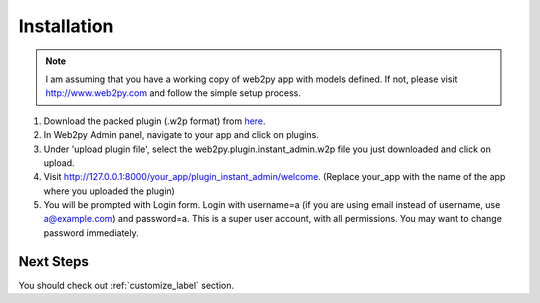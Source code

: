 ============
Installation
============

.. note::
    I am assuming that you have a working copy of web2py app with models defined. If not, please visit http://www.web2py.com and follow the simple setup process.

#. Download the packed plugin (.w2p format) from `here <http://dl.dropbox.com/u/15448781/web2py.plugin.instant_admin.w2p>`_.

#. In Web2py Admin panel, navigate to your app and click on plugins.

#. Under 'upload plugin file', select the web2py.plugin.instant_admin.w2p file you just downloaded and click on upload.

#. Visit http://127.0.0.1:8000/your_app/plugin_instant_admin/welcome. (Replace your_app with the name of the app where you uploaded the plugin)

#. You will be prompted with Login form. Login with username=a (if you are using email instead of username, use a@example.com) and password=a. This is a super user account, with all permissions. You may want to change password immediately.


-------------
Next Steps
-------------

You should check out :ref:`customize_label` section.
